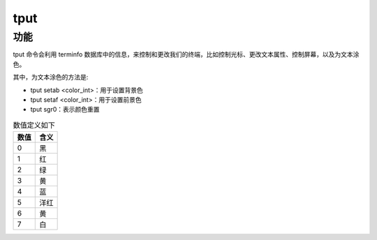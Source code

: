 ====================
tput
====================


.. post:: 2023-02-20 22:06:49
  :tags: linux, linux指令
  :category: 操作系统
  :author: YanQue
  :location: CD
  :language: zh-cn


功能
====================

tput 命令会利用 terminfo 数据库中的信息，来控制和更改我们的终端，比如控制光标、更改文本属性、控制屏幕，以及为文本涂色。

其中，为文本涂色的方法是:

- tput setab <color_int>：用于设置背景色
- tput setaf <color_int>：用于设置前景色
- tput sgr0：表示颜色重置

.. csv-table:: 数值定义如下
	:header: 数值, 含义

	0,		黑
	1,		红
	2,		绿
	3,		黄
	4,		蓝
	5,		洋红
	6,		黄
	7,		白
